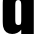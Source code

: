 SplineFontDB: 3.2
FontName: 0001_0001.ttf
FullName: Untitled82
FamilyName: Untitled82
Weight: Regular
Copyright: Copyright (c) 2022, 
UComments: "2022-6-25: Created with FontForge (http://fontforge.org)"
Version: 001.000
ItalicAngle: 0
UnderlinePosition: -100
UnderlineWidth: 50
Ascent: 800
Descent: 200
InvalidEm: 0
LayerCount: 2
Layer: 0 0 "Back" 1
Layer: 1 0 "Fore" 0
XUID: [1021 162 2050247783 8393998]
OS2Version: 0
OS2_WeightWidthSlopeOnly: 0
OS2_UseTypoMetrics: 1
CreationTime: 1656144971
ModificationTime: 1656144971
OS2TypoAscent: 0
OS2TypoAOffset: 1
OS2TypoDescent: 0
OS2TypoDOffset: 1
OS2TypoLinegap: 0
OS2WinAscent: 0
OS2WinAOffset: 1
OS2WinDescent: 0
OS2WinDOffset: 1
HheadAscent: 0
HheadAOffset: 1
HheadDescent: 0
HheadDOffset: 1
OS2Vendor: 'PfEd'
DEI: 91125
Encoding: ISO8859-1
UnicodeInterp: none
NameList: AGL For New Fonts
DisplaySize: -48
AntiAlias: 1
FitToEm: 0
BeginChars: 256 1

StartChar: d
Encoding: 100 100 0
Width: 931
VWidth: 1428
Flags: HW
LayerCount: 2
Fore
SplineSet
531 1365 m 1
 845 1365 l 1
 845 0 l 1
 531 0 l 1
 531 90 l 1
 471.666666667 18 396 -18 304 -18 c 0
 246.666666667 -18 197.333333333 -2.33333333333 156 29 c 0
 116.666666667 59.6666666667 91 104.333333333 79 163 c 0
 71.6666666667 200.333333333 68 257 68 333 c 2
 68 705 l 2
 68 794.333333333 73.3333333333 858.666666667 84 898 c 0
 100 953.333333333 130 994.333333333 174 1021 c 0
 212 1044.33333333 255 1056 303 1056 c 0
 396.333333333 1056 472.333333333 1016.66666667 531 938 c 1
 531 1365 l 1
382 696 m 2
 382 342 l 2
 382 287.333333333 387.666666667 251.666666667 399 235 c 0
 412.333333333 216.333333333 431.333333333 207 456 207 c 0
 481.333333333 207 500.666666667 216.333333333 514 235 c 0
 525.333333333 251.666666667 531 287.333333333 531 342 c 2
 531 696 l 2
 531 750.666666667 525.333333333 786.333333333 514 803 c 0
 500.666666667 821.666666667 481.333333333 831 456 831 c 0
 431.333333333 831 412.333333333 821.666666667 399 803 c 0
 387.666666667 786.333333333 382 750.666666667 382 696 c 2
EndSplineSet
EndChar
EndChars
EndSplineFont
